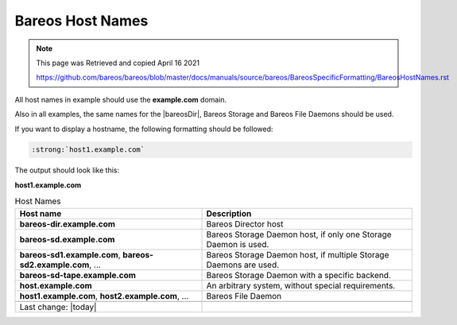Bareos Host Names
=================

.. Note:: 
    
    This page was Retrieved and copied April 16 2021
    
    https://github.com/bareos/bareos/blob/master/docs/manuals/source/bareos/BareosSpecificFormatting/BareosHostNames.rst


All host names in example should use the :strong:`example.com` domain.

Also in all examples, the same names for the |bareosDir|, Bareos Storage and Bareos File Daemons should be used.


If you want to display a hostname, the following formatting should be followed:

.. \newcommand{\host}[1]{\path|#1|}

   Post Conversion Changes
   ${PERL} 's#:raw-latex:`\\host\{(.*?)\}`#:strong:`\1`#g' ${DESTFILE}

.. code-block:: sh

   :strong:`host1.example.com`

The output should look like this:

:strong:`host1.example.com`


.. csv-table:: Host Names
   :header: "Host name", "Description"

   ":strong:`bareos-dir.example.com`",     "Bareos Director host"
   ":strong:`bareos-sd.example.com`",      "Bareos Storage Daemon host, if only one Storage Daemon is used."
   ":strong:`bareos-sd1.example.com`, :strong:`bareos-sd2.example.com`, ...", "Bareos Storage Daemon host, if multiple Storage Daemons are used."
   ":strong:`bareos-sd-tape.example.com`", "Bareos Storage Daemon with a specific backend."
   ":strong:`host.example.com`", "An arbitrary system, without special requirements."
   ":strong:`host1.example.com`, :strong:`host2.example.com`, ...", "Bareos File Daemon"

   Last change: |today|